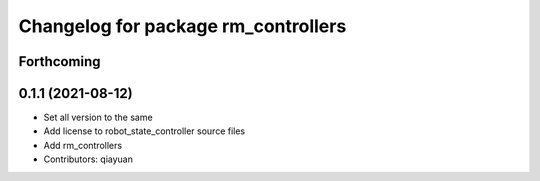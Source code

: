 ^^^^^^^^^^^^^^^^^^^^^^^^^^^^^^^^^^^^
Changelog for package rm_controllers
^^^^^^^^^^^^^^^^^^^^^^^^^^^^^^^^^^^^

Forthcoming
-----------

0.1.1 (2021-08-12)
------------------
* Set all version to the same
* Add license to robot_state_controller source files
* Add rm_controllers
* Contributors: qiayuan
